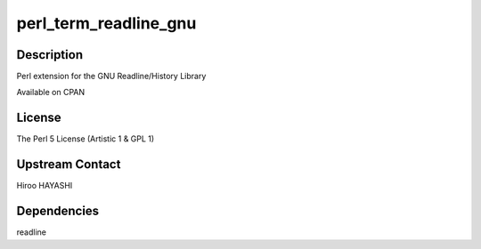 perl_term_readline_gnu
======================

Description
-----------

Perl extension for the GNU Readline/History Library

Available on CPAN

License
-------

The Perl 5 License (Artistic 1 & GPL 1)

.. _upstream_contact:

Upstream Contact
----------------

Hiroo HAYASHI

Dependencies
------------

readline
